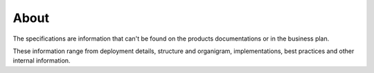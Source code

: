 =====
About
=====

The specifications are information that can't be found on the products documentations or in the business plan.

These information range from deployment details, structure and organigram, implementations, best practices and other internal information. 

